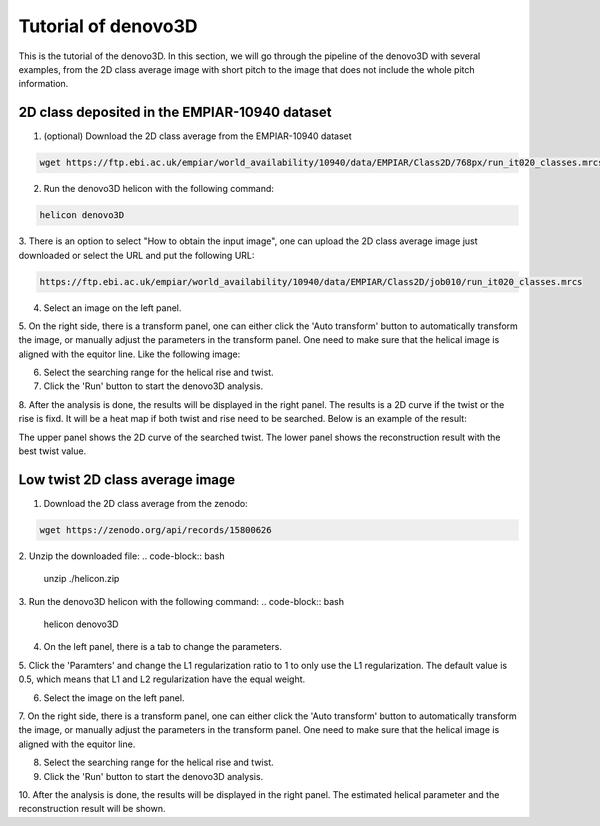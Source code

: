 Tutorial of denovo3D
=====

This is the tutorial of the denovo3D. In this section, we will go through the pipeline of the denovo3D with several examples, 
from the 2D class average image with short pitch to the image that does not include the whole pitch information. 


.. _BasicDataset3D:

2D class deposited in the EMPIAR-10940 dataset
------------

1. (optional) Download the 2D class average from the EMPIAR-10940 dataset

.. code-block:: bash
    
    wget https://ftp.ebi.ac.uk/empiar/world_availability/10940/data/EMPIAR/Class2D/768px/run_it020_classes.mrcs

2. Run the denovo3D helicon with the following command:

.. code-block:: bash
    
    helicon denovo3D

3. There is an option to select "How to obtain the input image", one can upload the 2D class average image just downloaded or select the 
URL and put the following URL:

.. code-block:: bash
    
    https://ftp.ebi.ac.uk/empiar/world_availability/10940/data/EMPIAR/Class2D/job010/run_it020_classes.mrcs


4. Select an image on the left panel.

5. On the right side, there is a transform panel, one can either click the 'Auto transform' button to automatically transform the image, 
or manually adjust the parameters in the transform panel. One need to make sure that the helical image is aligned with the equitor line.
Like the following image:

.. image:: ../images/default_parameters.png
    :width: 600px
    :align: center

6. Select the searching range for the helical rise and twist.

7. Click the 'Run' button to start the denovo3D analysis.

8. After the analysis is done, the results will be displayed in the right panel. The results is a 2D curve
if the twist or the rise is fixd. It will be a heat map if both twist and rise need to be searched. Below is an 
example of the result:

.. image:: ../images/curve.png
    :width: 800px
    :align: center

The upper panel shows the 2D curve of the searched twist. The lower panel shows the reconstruction result with 
the best twist value.

Low twist 2D class average image
----------------

1. Download the 2D class average from the zenodo:

.. code-block:: bash
    
    wget https://zenodo.org/api/records/15800626

2. Unzip the downloaded file:
.. code-block:: bash

    unzip ./helicon.zip

3. Run the denovo3D helicon with the following command:
.. code-block:: bash
    
    helicon denovo3D

4. On the left panel, there is a tab to change the parameters.

.. image:: ../images/parameters.png
    :width: 200px
    :align: center

5. Click the 'Paramters' and change the L1 regularization ratio to 1 to only use the L1 regularization. 
The default value is 0.5, which means that L1 and L2 regularization have the equal weight.

6. Select the image on the left panel.

7. On the right side, there is a transform panel, one can either click the 'Auto transform' button to automatically transform the image,
or manually adjust the parameters in the transform panel. One need to make sure that the helical image is aligned with the equitor line.

8. Select the searching range for the helical rise and twist.

9. Click the 'Run' button to start the denovo3D analysis.

10. After the analysis is done, the results will be displayed in the right panel. The estimated helical parameter and 
the reconstruction result will be shown. 